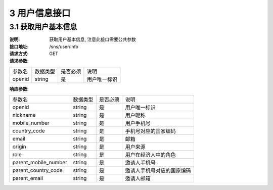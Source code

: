 3 用户信息接口
====================

3.1 获取用户基本信息
--------------------------

:说明: 获取用户基本信息, 注意此接口需要公共参数
:接口地址: /sns/user/info
:请求方式: GET
:请求参数:

===================== ========== ========== =================================================
参数名                 数据类型    是否必须    说明
openid                 string    是         用户唯一标识
===================== ========== ========== =================================================



:响应参数:

===================== ========== ========== =================================================
参数名                 数据类型    是否必须    说明
openid                string     是         用户唯一标识
nickname              string     是         用户昵称
mobile_number         string     是         用户手机号
country_code          string     是         手机号对应的国家编码
email                 string     是         邮箱
origin                string     是         用户来源
role                  string     是         用户在经济人中的角色
parent_mobile_number  string     是         邀请人手机号
parent_country_code   string     是         邀请人手机号对应的国家编码
parent_email          string     是         邀请人邮箱
===================== ========== ========== =================================================
	

